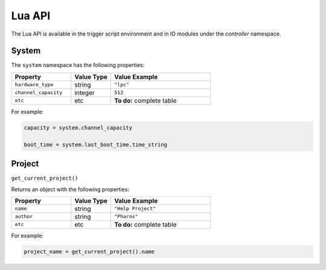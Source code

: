 Lua API
#######

The Lua API is available in the trigger script environment and in IO modules under the `controller` namespace.

System
******

The ``system`` namespace has the following properties:

.. list-table::
   :widths: 3 2 5
   :header-rows: 1

   * - Property
     - Value Type
     - Value Example
   * - ``hardware_type``
     - string
     - ``"lpc"``
   * - ``channel_capacity``
     - integer
     - ``512``
   * - ``etc``
     - etc
     - **To do:** complete table


For example:

.. code-block:: lua

   capacity = system.channel_capacity

   boot_time = system.last_boot_time.time_string

Project
*******

``get_current_project()``

Returns an object with the following properties:

.. list-table::
   :widths: 3 2 5
   :header-rows: 1

   * - Property
     - Value Type
     - Value Example
   * - ``name``
     - string
     - ``"Help Project"``
   * - ``author``
     - string
     - ``"Pharos"``
   * - ``etc``
     - etc
     - **To do:** complete table


For example:

.. code-block:: lua

   project_name = get_current_project().name
